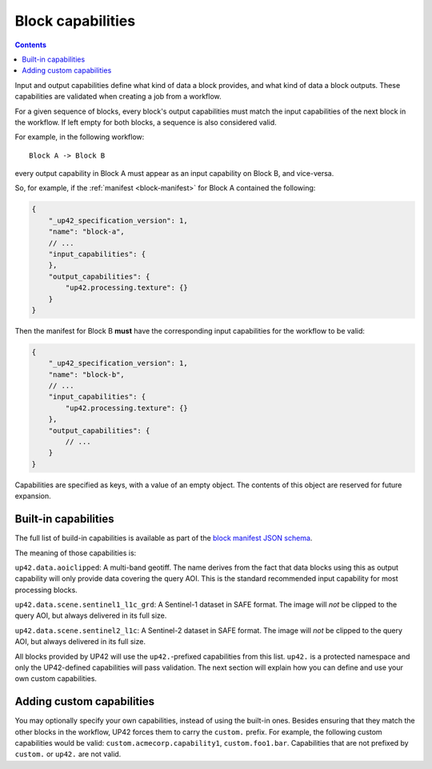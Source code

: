 .. _block-capabilities:

Block capabilities
==================

.. contents::

Input and output capabilities define what kind of data a block provides, and what kind of data a block outputs. These
capabilities are validated when creating a job from a workflow.

For a given sequence of blocks, every block's output capabilities must match the input capabilities of the next block
in the workflow. If left empty for both blocks, a sequence is also considered valid.

For example, in the following workflow:

::

    Block A -> Block B

every output capability in Block A must appear as an input capability on Block B, and vice-versa.

So, for example, if the :ref:`manifest <block-manifest>` for Block A contained the following:

.. code-block:: javascript

    {
        "_up42_specification_version": 1,
        "name": "block-a",
        // ...
        "input_capabilities": {
        },
        "output_capabilities": {
            "up42.processing.texture": {}
        }
    }

Then the manifest for Block B **must** have the corresponding input capabilities for the workflow to be valid:

.. code-block:: javascript

    {
        "_up42_specification_version": 1,
        "name": "block-b",
        // ...
        "input_capabilities": {
            "up42.processing.texture": {}
        },
        "output_capabilities": {
            // ...
        }
    }

Capabilities are specified as keys, with a value of an empty object. The contents of this object are reserved for
future expansion.

Built-in capabilities
---------------------

The full list of build-in capabilities is available as part of the
`block manifest JSON schema <http://specs.up42.com/v1/blocks/schema.json>`_.

The meaning of those capabilities is:

``up42.data.aoiclipped``: A multi-band geotiff. The name derives from the fact that data blocks using this as output
capability will only provide data covering the query AOI. This is the standard recommended input capability for most
processing blocks.

``up42.data.scene.sentinel1_l1c_grd``: A Sentinel-1 dataset in SAFE format. The image will *not* be clipped to the
query AOI, but always delivered in its full size.

``up42.data.scene.sentinel2_l1c``:  A Sentinel-2 dataset in SAFE format. The image will *not* be clipped to the
query AOI, but always delivered in its full size.

All blocks provided by UP42 will use the ``up42.``-prefixed capabilities from this list. ``up42.``
is a protected namespace and only the UP42-defined capabilities will pass validation. The next
section will explain how you can define and use your own custom capabilities.

Adding custom capabilities
--------------------------

You may optionally specify your own capabilities, instead of using the built-in ones. Besides ensuring that they
match the other blocks in the workflow, UP42 forces them to carry the ``custom.`` prefix. For example, the following
custom capabilities would be valid: ``custom.acmecorp.capability1``, ``custom.foo1.bar``. Capabilities that
are not prefixed by ``custom.`` or ``up42.`` are not valid.
